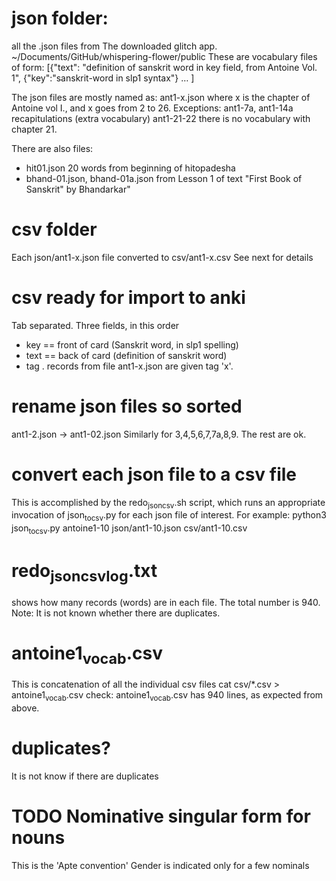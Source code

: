 
* json folder:  
all the .json files from The downloaded glitch app.
  ~/Documents/GitHub/whispering-flower/public
These are vocabulary files of form:
[{"text": "definition of sanskrit word in key field, from Antoine Vol. 1",
 {"key":"sanskrit-word in slp1 syntax"}
 ...
]

The json files are mostly named as:
 ant1-x.json  where x is the chapter of Antoine vol I.,
    and x goes from 2 to 26.
Exceptions: 
  ant1-7a, ant1-14a  recapitulations (extra vocabulary)
  ant1-21-22  there is no vocabulary with chapter 21.

There are also files:
- hit01.json   20 words from beginning of hitopadesha
- bhand-01.json, bhand-01a.json  from Lesson 1 of 
    text "First Book of Sanskrit" by Bhandarkar"
* csv folder
  Each json/ant1-x.json file converted to csv/ant1-x.csv
  See next for details
* csv ready for import to anki
Tab separated.
Three fields, in this order
- key == front of card  (Sanskrit word, in slp1 spelling)
- text == back of card  (definition of sanskrit word)
- tag .  records from file ant1-x.json are given tag 'x'.
* rename json files so sorted
ant1-2.json -> ant1-02.json
Similarly for 3,4,5,6,7,7a,8,9.   The rest are ok.
* convert each json file to a csv file
This is accomplished by the redo_json_csv.sh script,
which runs an appropriate invocation of json_to_csv.py for each json file of
interest. For example:
python3 json_to_csv.py antoine1-10 json/ant1-10.json csv/ant1-10.csv
* redo_json_csv_log.txt
shows how many records (words) are in each file.
The total number is 940.
Note: It is not known whether there are duplicates.
* antoine1_vocab.csv
This is concatenation of all the individual csv files
cat csv/*.csv > antoine1_vocab.csv
check: antoine1_vocab.csv has 940 lines, as expected from above.
* duplicates?
  It is not know if there are duplicates
* TODO Nominative singular form for nouns  
  This is the 'Apte convention'
  Gender is indicated only for a few nominals
